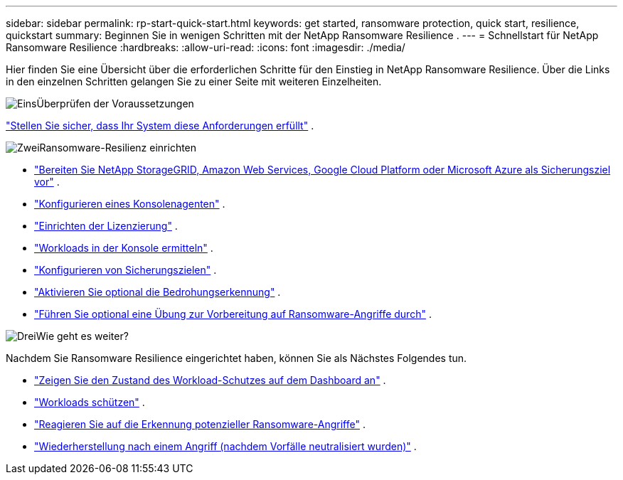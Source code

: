 ---
sidebar: sidebar 
permalink: rp-start-quick-start.html 
keywords: get started, ransomware protection, quick start, resilience, quickstart 
summary: Beginnen Sie in wenigen Schritten mit der NetApp Ransomware Resilience . 
---
= Schnellstart für NetApp Ransomware Resilience
:hardbreaks:
:allow-uri-read: 
:icons: font
:imagesdir: ./media/


[role="lead"]
Hier finden Sie eine Übersicht über die erforderlichen Schritte für den Einstieg in NetApp Ransomware Resilience. Über die Links in den einzelnen Schritten gelangen Sie zu einer Seite mit weiteren Einzelheiten.

.image:https://raw.githubusercontent.com/NetAppDocs/common/main/media/number-1.png["Eins"]Überprüfen der Voraussetzungen
[role="quick-margin-para"]
link:rp-start-prerequisites.html["Stellen Sie sicher, dass Ihr System diese Anforderungen erfüllt"] .

.image:https://raw.githubusercontent.com/NetAppDocs/common/main/media/number-2.png["Zwei"]Ransomware-Resilienz einrichten
[role="quick-margin-list"]
* link:rp-start-setup.html["Bereiten Sie NetApp StorageGRID, Amazon Web Services, Google Cloud Platform oder Microsoft Azure als Sicherungsziel vor"] .
* link:rp-start-setup.html["Konfigurieren eines Konsolenagenten"] .
* link:rp-start-licenses.html["Einrichten der Lizenzierung"] .
* link:rp-start-discover.html["Workloads in der Konsole ermitteln"] .
* link:rp-start-setup.html["Konfigurieren von Sicherungszielen"] .
* link:rp-start-setup.html["Aktivieren Sie optional die Bedrohungserkennung"] .
* link:rp-start-simulate.html["Führen Sie optional eine Übung zur Vorbereitung auf Ransomware-Angriffe durch"] .


.image:https://raw.githubusercontent.com/NetAppDocs/common/main/media/number-3.png["Drei"]Wie geht es weiter?
[role="quick-margin-para"]
Nachdem Sie Ransomware Resilience eingerichtet haben, können Sie als Nächstes Folgendes tun.

[role="quick-margin-list"]
* link:rp-use-dashboard.html["Zeigen Sie den Zustand des Workload-Schutzes auf dem Dashboard an"] .
* link:rp-use-protect.html["Workloads schützen"] .
* link:rp-use-alert.html["Reagieren Sie auf die Erkennung potenzieller Ransomware-Angriffe"] .
* link:rp-use-recover.html["Wiederherstellung nach einem Angriff (nachdem Vorfälle neutralisiert wurden)"] .

